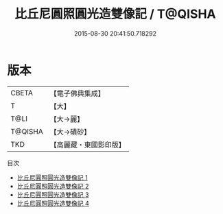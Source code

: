 #+TITLE: 比丘尼圓照圓光造雙像記 / T@QISHA

#+DATE: 2015-08-30 20:41:50.718292
* 版本
 |     CBETA|【電子佛典集成】|
 |         T|【大】     |
 |      T@LI|【大→麗】   |
 |   T@QISHA|【大→磧砂】  |
 |       TKD|【高麗藏・東國影印版】|
目次
 - [[file:KR6k0025_001.txt][比丘尼圓照圓光造雙像記 1]]
 - [[file:KR6k0025_002.txt][比丘尼圓照圓光造雙像記 2]]
 - [[file:KR6k0025_003.txt][比丘尼圓照圓光造雙像記 3]]
 - [[file:KR6k0025_004.txt][比丘尼圓照圓光造雙像記 4]]
